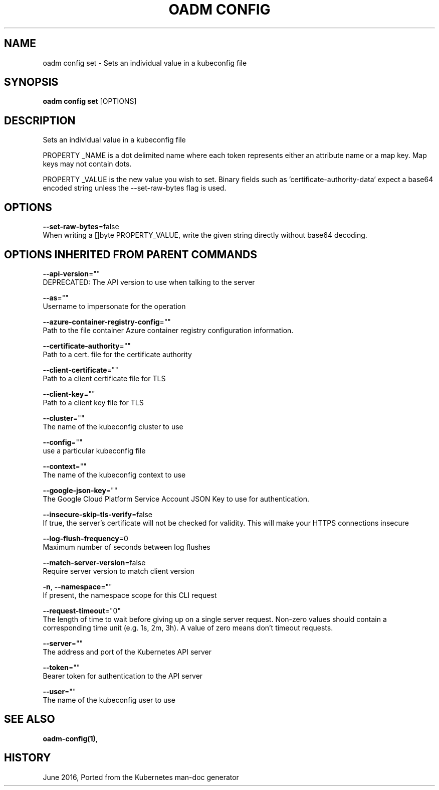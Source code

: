 .TH "OADM CONFIG" "1" " Openshift CLI User Manuals" "Openshift" "June 2016"  ""


.SH NAME
.PP
oadm config set \- Sets an individual value in a kubeconfig file


.SH SYNOPSIS
.PP
\fBoadm config set\fP [OPTIONS]


.SH DESCRIPTION
.PP
Sets an individual value in a kubeconfig file

.PP
PROPERTY \_NAME is a dot delimited name where each token represents either an attribute name or a map key.  Map keys may not contain dots.

.PP
PROPERTY \_VALUE is the new value you wish to set. Binary fields such as 'certificate\-authority\-data' expect a base64 encoded string unless the \-\-set\-raw\-bytes flag is used.


.SH OPTIONS
.PP
\fB\-\-set\-raw\-bytes\fP=false
    When writing a []byte PROPERTY\_VALUE, write the given string directly without base64 decoding.


.SH OPTIONS INHERITED FROM PARENT COMMANDS
.PP
\fB\-\-api\-version\fP=""
    DEPRECATED: The API version to use when talking to the server

.PP
\fB\-\-as\fP=""
    Username to impersonate for the operation

.PP
\fB\-\-azure\-container\-registry\-config\fP=""
    Path to the file container Azure container registry configuration information.

.PP
\fB\-\-certificate\-authority\fP=""
    Path to a cert. file for the certificate authority

.PP
\fB\-\-client\-certificate\fP=""
    Path to a client certificate file for TLS

.PP
\fB\-\-client\-key\fP=""
    Path to a client key file for TLS

.PP
\fB\-\-cluster\fP=""
    The name of the kubeconfig cluster to use

.PP
\fB\-\-config\fP=""
    use a particular kubeconfig file

.PP
\fB\-\-context\fP=""
    The name of the kubeconfig context to use

.PP
\fB\-\-google\-json\-key\fP=""
    The Google Cloud Platform Service Account JSON Key to use for authentication.

.PP
\fB\-\-insecure\-skip\-tls\-verify\fP=false
    If true, the server's certificate will not be checked for validity. This will make your HTTPS connections insecure

.PP
\fB\-\-log\-flush\-frequency\fP=0
    Maximum number of seconds between log flushes

.PP
\fB\-\-match\-server\-version\fP=false
    Require server version to match client version

.PP
\fB\-n\fP, \fB\-\-namespace\fP=""
    If present, the namespace scope for this CLI request

.PP
\fB\-\-request\-timeout\fP="0"
    The length of time to wait before giving up on a single server request. Non\-zero values should contain a corresponding time unit (e.g. 1s, 2m, 3h). A value of zero means don't timeout requests.

.PP
\fB\-\-server\fP=""
    The address and port of the Kubernetes API server

.PP
\fB\-\-token\fP=""
    Bearer token for authentication to the API server

.PP
\fB\-\-user\fP=""
    The name of the kubeconfig user to use


.SH SEE ALSO
.PP
\fBoadm\-config(1)\fP,


.SH HISTORY
.PP
June 2016, Ported from the Kubernetes man\-doc generator
